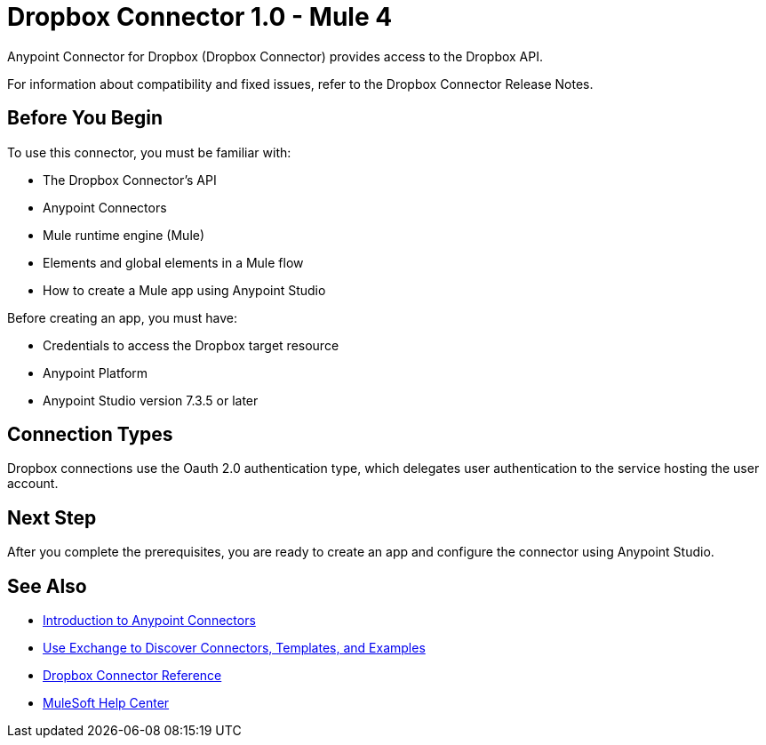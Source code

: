 = Dropbox Connector 1.0 - Mule 4



Anypoint Connector for Dropbox (Dropbox Connector) provides access to the Dropbox API.

For information about compatibility and fixed issues, refer to the Dropbox Connector Release Notes.

== Before You Begin

To use this connector, you must be familiar with:

* The Dropbox Connector’s API
* Anypoint Connectors
* Mule runtime engine (Mule)
* Elements and global elements in a Mule flow
* How to create a Mule app using Anypoint Studio

Before creating an app, you must have:

* Credentials to access the Dropbox target resource
* Anypoint Platform
* Anypoint Studio version 7.3.5 or later


== Connection Types

Dropbox connections use the Oauth 2.0 authentication type, which delegates user authentication to the service hosting the user account.

== Next Step

After you complete the prerequisites, you are ready to create an app and configure the connector using Anypoint Studio.

== See Also

* xref:connectors::introduction/introduction-to-anypoint-connectors.adoc[Introduction to Anypoint Connectors]
* xref:connectors::introduction/intro-use-exchange.adoc[Use Exchange to Discover Connectors, Templates, and Examples]
* xref:dropbox-connector-reference.adoc[Dropbox Connector Reference]
* https://help.mulesoft.com[MuleSoft Help Center]
